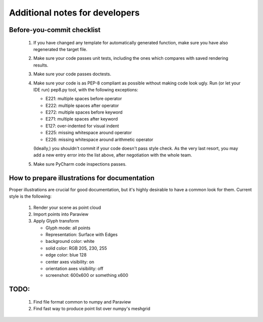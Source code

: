 Additional notes for developers
===============================

Before-you-commit checklist
---------------------------

 #. If you have changed any template for automatically generated function,
    make sure you have also regenerated the target file.

 #. Make sure your code passes unit tests, including the ones which compares
    with saved rendering results.

 #. Make sure your code passes doctests.

 #. Make sure your code is as PEP-8 compliant as possible without making code
    look ugly. Run (or let your IDE run) pep8.py tool, with the following
    exceptions:

    - E221: multiple spaces before operator
    - E222: multiple spaces after operator
    - E272: multiple spaces before keyword
    - E271: multiple spaces after keyword
    - E127: over-indented for visual indent
    - E225: missing whitespace around operator
    - E226: missing whitespace around arithmetic operator

    (Ideally,) you shouldn't commit if your code doesn't pass style check. As
    the very last resort, you may add a new entry error into the list above,
    after negotiation with the whole team.

 #. Make sure PyCharm code inspections passes.


How to prepare illustrations for documentation
----------------------------------------------

Proper illustrations are crucial for good documentation, but it's highly
desirable to have a common look for them. Current style is the following:

 #. Render your scene as point cloud
 #. Import points into Paraview
 #. Apply Glyph transform

    - Glyph mode: all points
    - Representation: Surface with Edges
    - background color: white
    - solid color: RGB 205, 230, 255
    - edge color:  blue 128
    - center axes visibility: on
    - orientation axes visibility: off
    - screenshot: 600x600 or something x600

TODO:
-----

 #. Find file format common to numpy and Paraview
 #. Find fast way to produce point list over numpy's meshgrid

